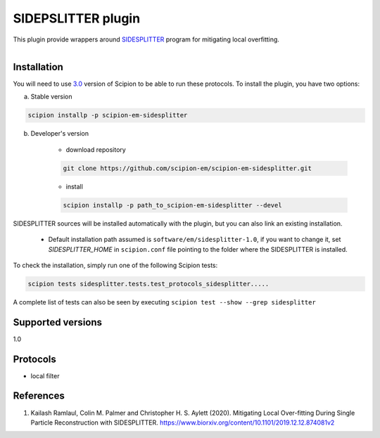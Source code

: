 ===================
SIDEPSLITTER plugin
===================

This plugin provide wrappers around `SIDESPLITTER <https://github.com/StructuralBiology-ICLMedicine/SIDESPLITTER>`_ program for mitigating local overfitting.

.. figure:: http://scipion-test.cnb.csic.es:9980/badges/sidesplitter_devel.svg
   :align: left
   :alt: build status

Installation
------------

You will need to use `3.0 <https://github.com/I2PC/scipion/releases/tag/V3.0.0>`_ version of Scipion to be able to run these protocols. To install the plugin, you have two options:

a) Stable version

.. code-block::

    scipion installp -p scipion-em-sidesplitter

b) Developer's version

    * download repository

    .. code-block::

        git clone https://github.com/scipion-em/scipion-em-sidesplitter.git

    * install

    .. code-block::

        scipion installp -p path_to_scipion-em-sidesplitter --devel

SIDESPLITTER sources will be installed automatically with the plugin, but you can also link an existing installation.

    * Default installation path assumed is ``software/em/sidesplitter-1.0``, if you want to change it, set *SIDESPLITTER_HOME* in ``scipion.conf`` file pointing to the folder where the SIDESPLITTER is installed.

To check the installation, simply run one of the following Scipion tests:

.. code-block::

   scipion tests sidesplitter.tests.test_protocols_sidesplitter.....

A complete list of tests can also be seen by executing ``scipion test --show --grep sidesplitter``

Supported versions
------------------

1.0

Protocols
---------

* local filter

References
----------

1. Kailash Ramlaul, Colin M. Palmer and Christopher H. S. Aylett (2020). Mitigating Local Over-fitting During Single Particle Reconstruction with SIDESPLITTER. https://www.biorxiv.org/content/10.1101/2019.12.12.874081v2
